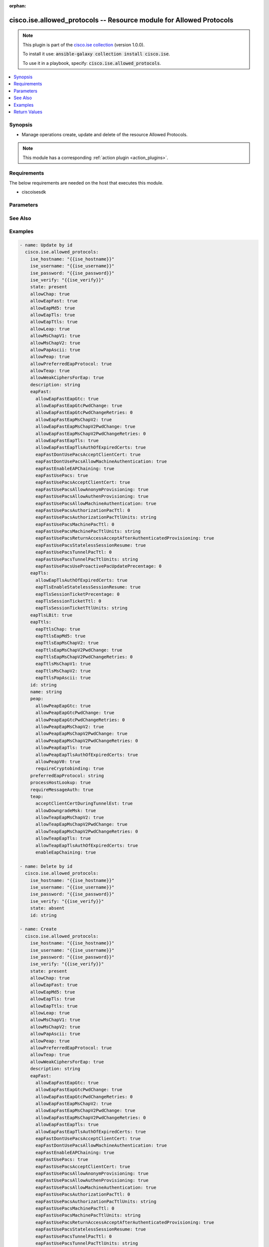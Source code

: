 .. Document meta

:orphan:

.. Anchors

.. _ansible_collections.cisco.ise.allowed_protocols_module:

.. Anchors: short name for ansible.builtin

.. Anchors: aliases



.. Title

cisco.ise.allowed_protocols -- Resource module for Allowed Protocols
++++++++++++++++++++++++++++++++++++++++++++++++++++++++++++++++++++

.. Collection note

.. note::
    This plugin is part of the `cisco.ise collection <https://galaxy.ansible.com/cisco/ise>`_ (version 1.0.0).

    To install it use: :code:`ansible-galaxy collection install cisco.ise`.

    To use it in a playbook, specify: :code:`cisco.ise.allowed_protocols`.

.. version_added

.. versionadded:: 1.0.0 of cisco.ise

.. contents::
   :local:
   :depth: 1

.. Deprecated


Synopsis
--------

.. Description

- Manage operations create, update and delete of the resource Allowed Protocols.

.. note::
    This module has a corresponding :ref:`action plugin <action_plugins>`.

.. Aliases


.. Requirements

Requirements
------------
The below requirements are needed on the host that executes this module.

- ciscoisesdk


.. Options

Parameters
----------

.. raw:: html

    <table  border=0 cellpadding=0 class="documentation-table">
        <tr>
            <th colspan="2">Parameter</th>
            <th>Choices/<font color="blue">Defaults</font></th>
                        <th width="100%">Comments</th>
        </tr>
                    <tr>
                                                                <td colspan="2">
                    <div class="ansibleOptionAnchor" id="parameter-allowChap"></div>
                    <b>allowChap</b>
                    <a class="ansibleOptionLink" href="#parameter-allowChap" title="Permalink to this option"></a>
                    <div style="font-size: small">
                        <span style="color: purple">boolean</span>
                                                                    </div>
                                                        </td>
                                <td>
                                                                                                                                                                        <ul style="margin: 0; padding: 0"><b>Choices:</b>
                                                                                                                                                                <li>no</li>
                                                                                                                                                                                                <li>yes</li>
                                                                                    </ul>
                                                                            </td>
                                                                <td>
                                            <div>AllowChap flag.</div>
                                                        </td>
            </tr>
                                <tr>
                                                                <td colspan="2">
                    <div class="ansibleOptionAnchor" id="parameter-allowEapFast"></div>
                    <b>allowEapFast</b>
                    <a class="ansibleOptionLink" href="#parameter-allowEapFast" title="Permalink to this option"></a>
                    <div style="font-size: small">
                        <span style="color: purple">boolean</span>
                                                                    </div>
                                                        </td>
                                <td>
                                                                                                                                                                        <ul style="margin: 0; padding: 0"><b>Choices:</b>
                                                                                                                                                                <li>no</li>
                                                                                                                                                                                                <li>yes</li>
                                                                                    </ul>
                                                                            </td>
                                                                <td>
                                            <div>AllowEapFast flag.</div>
                                                        </td>
            </tr>
                                <tr>
                                                                <td colspan="2">
                    <div class="ansibleOptionAnchor" id="parameter-allowEapMd5"></div>
                    <b>allowEapMd5</b>
                    <a class="ansibleOptionLink" href="#parameter-allowEapMd5" title="Permalink to this option"></a>
                    <div style="font-size: small">
                        <span style="color: purple">boolean</span>
                                                                    </div>
                                                        </td>
                                <td>
                                                                                                                                                                        <ul style="margin: 0; padding: 0"><b>Choices:</b>
                                                                                                                                                                <li>no</li>
                                                                                                                                                                                                <li>yes</li>
                                                                                    </ul>
                                                                            </td>
                                                                <td>
                                            <div>AllowEapMd5 flag.</div>
                                                        </td>
            </tr>
                                <tr>
                                                                <td colspan="2">
                    <div class="ansibleOptionAnchor" id="parameter-allowEapTls"></div>
                    <b>allowEapTls</b>
                    <a class="ansibleOptionLink" href="#parameter-allowEapTls" title="Permalink to this option"></a>
                    <div style="font-size: small">
                        <span style="color: purple">boolean</span>
                                                                    </div>
                                                        </td>
                                <td>
                                                                                                                                                                        <ul style="margin: 0; padding: 0"><b>Choices:</b>
                                                                                                                                                                <li>no</li>
                                                                                                                                                                                                <li>yes</li>
                                                                                    </ul>
                                                                            </td>
                                                                <td>
                                            <div>AllowEapTls flag.</div>
                                                        </td>
            </tr>
                                <tr>
                                                                <td colspan="2">
                    <div class="ansibleOptionAnchor" id="parameter-allowEapTtls"></div>
                    <b>allowEapTtls</b>
                    <a class="ansibleOptionLink" href="#parameter-allowEapTtls" title="Permalink to this option"></a>
                    <div style="font-size: small">
                        <span style="color: purple">boolean</span>
                                                                    </div>
                                                        </td>
                                <td>
                                                                                                                                                                        <ul style="margin: 0; padding: 0"><b>Choices:</b>
                                                                                                                                                                <li>no</li>
                                                                                                                                                                                                <li>yes</li>
                                                                                    </ul>
                                                                            </td>
                                                                <td>
                                            <div>AllowEapTtls flag.</div>
                                                        </td>
            </tr>
                                <tr>
                                                                <td colspan="2">
                    <div class="ansibleOptionAnchor" id="parameter-allowLeap"></div>
                    <b>allowLeap</b>
                    <a class="ansibleOptionLink" href="#parameter-allowLeap" title="Permalink to this option"></a>
                    <div style="font-size: small">
                        <span style="color: purple">boolean</span>
                                                                    </div>
                                                        </td>
                                <td>
                                                                                                                                                                        <ul style="margin: 0; padding: 0"><b>Choices:</b>
                                                                                                                                                                <li>no</li>
                                                                                                                                                                                                <li>yes</li>
                                                                                    </ul>
                                                                            </td>
                                                                <td>
                                            <div>AllowLeap flag.</div>
                                                        </td>
            </tr>
                                <tr>
                                                                <td colspan="2">
                    <div class="ansibleOptionAnchor" id="parameter-allowMsChapV1"></div>
                    <b>allowMsChapV1</b>
                    <a class="ansibleOptionLink" href="#parameter-allowMsChapV1" title="Permalink to this option"></a>
                    <div style="font-size: small">
                        <span style="color: purple">boolean</span>
                                                                    </div>
                                                        </td>
                                <td>
                                                                                                                                                                        <ul style="margin: 0; padding: 0"><b>Choices:</b>
                                                                                                                                                                <li>no</li>
                                                                                                                                                                                                <li>yes</li>
                                                                                    </ul>
                                                                            </td>
                                                                <td>
                                            <div>AllowMsChapV1 flag.</div>
                                                        </td>
            </tr>
                                <tr>
                                                                <td colspan="2">
                    <div class="ansibleOptionAnchor" id="parameter-allowMsChapV2"></div>
                    <b>allowMsChapV2</b>
                    <a class="ansibleOptionLink" href="#parameter-allowMsChapV2" title="Permalink to this option"></a>
                    <div style="font-size: small">
                        <span style="color: purple">boolean</span>
                                                                    </div>
                                                        </td>
                                <td>
                                                                                                                                                                        <ul style="margin: 0; padding: 0"><b>Choices:</b>
                                                                                                                                                                <li>no</li>
                                                                                                                                                                                                <li>yes</li>
                                                                                    </ul>
                                                                            </td>
                                                                <td>
                                            <div>AllowMsChapV2 flag.</div>
                                                        </td>
            </tr>
                                <tr>
                                                                <td colspan="2">
                    <div class="ansibleOptionAnchor" id="parameter-allowPapAscii"></div>
                    <b>allowPapAscii</b>
                    <a class="ansibleOptionLink" href="#parameter-allowPapAscii" title="Permalink to this option"></a>
                    <div style="font-size: small">
                        <span style="color: purple">boolean</span>
                                                                    </div>
                                                        </td>
                                <td>
                                                                                                                                                                        <ul style="margin: 0; padding: 0"><b>Choices:</b>
                                                                                                                                                                <li>no</li>
                                                                                                                                                                                                <li>yes</li>
                                                                                    </ul>
                                                                            </td>
                                                                <td>
                                            <div>AllowPapAscii flag.</div>
                                                        </td>
            </tr>
                                <tr>
                                                                <td colspan="2">
                    <div class="ansibleOptionAnchor" id="parameter-allowPeap"></div>
                    <b>allowPeap</b>
                    <a class="ansibleOptionLink" href="#parameter-allowPeap" title="Permalink to this option"></a>
                    <div style="font-size: small">
                        <span style="color: purple">boolean</span>
                                                                    </div>
                                                        </td>
                                <td>
                                                                                                                                                                        <ul style="margin: 0; padding: 0"><b>Choices:</b>
                                                                                                                                                                <li>no</li>
                                                                                                                                                                                                <li>yes</li>
                                                                                    </ul>
                                                                            </td>
                                                                <td>
                                            <div>AllowPeap flag.</div>
                                                        </td>
            </tr>
                                <tr>
                                                                <td colspan="2">
                    <div class="ansibleOptionAnchor" id="parameter-allowPreferredEapProtocol"></div>
                    <b>allowPreferredEapProtocol</b>
                    <a class="ansibleOptionLink" href="#parameter-allowPreferredEapProtocol" title="Permalink to this option"></a>
                    <div style="font-size: small">
                        <span style="color: purple">boolean</span>
                                                                    </div>
                                                        </td>
                                <td>
                                                                                                                                                                        <ul style="margin: 0; padding: 0"><b>Choices:</b>
                                                                                                                                                                <li>no</li>
                                                                                                                                                                                                <li>yes</li>
                                                                                    </ul>
                                                                            </td>
                                                                <td>
                                            <div>AllowPreferredEapProtocol flag.</div>
                                                        </td>
            </tr>
                                <tr>
                                                                <td colspan="2">
                    <div class="ansibleOptionAnchor" id="parameter-allowTeap"></div>
                    <b>allowTeap</b>
                    <a class="ansibleOptionLink" href="#parameter-allowTeap" title="Permalink to this option"></a>
                    <div style="font-size: small">
                        <span style="color: purple">boolean</span>
                                                                    </div>
                                                        </td>
                                <td>
                                                                                                                                                                        <ul style="margin: 0; padding: 0"><b>Choices:</b>
                                                                                                                                                                <li>no</li>
                                                                                                                                                                                                <li>yes</li>
                                                                                    </ul>
                                                                            </td>
                                                                <td>
                                            <div>AllowTeap flag.</div>
                                                        </td>
            </tr>
                                <tr>
                                                                <td colspan="2">
                    <div class="ansibleOptionAnchor" id="parameter-allowWeakCiphersForEap"></div>
                    <b>allowWeakCiphersForEap</b>
                    <a class="ansibleOptionLink" href="#parameter-allowWeakCiphersForEap" title="Permalink to this option"></a>
                    <div style="font-size: small">
                        <span style="color: purple">boolean</span>
                                                                    </div>
                                                        </td>
                                <td>
                                                                                                                                                                        <ul style="margin: 0; padding: 0"><b>Choices:</b>
                                                                                                                                                                <li>no</li>
                                                                                                                                                                                                <li>yes</li>
                                                                                    </ul>
                                                                            </td>
                                                                <td>
                                            <div>AllowWeakCiphersForEap flag.</div>
                                                        </td>
            </tr>
                                <tr>
                                                                <td colspan="2">
                    <div class="ansibleOptionAnchor" id="parameter-description"></div>
                    <b>description</b>
                    <a class="ansibleOptionLink" href="#parameter-description" title="Permalink to this option"></a>
                    <div style="font-size: small">
                        <span style="color: purple">string</span>
                                                                    </div>
                                                        </td>
                                <td>
                                                                                                                                                            </td>
                                                                <td>
                                            <div>Allowed Protocols&#x27;s description.</div>
                                                        </td>
            </tr>
                                <tr>
                                                                <td colspan="2">
                    <div class="ansibleOptionAnchor" id="parameter-eapFast"></div>
                    <b>eapFast</b>
                    <a class="ansibleOptionLink" href="#parameter-eapFast" title="Permalink to this option"></a>
                    <div style="font-size: small">
                        <span style="color: purple">dictionary</span>
                                                                    </div>
                                                        </td>
                                <td>
                                                                                                                                                            </td>
                                                                <td>
                                            <div>The eapFast is required only if allowEapFast is true, otherwise it must be ignored. The object eapFast contains the settings for EAP FAST protocol.</div>
                                                        </td>
            </tr>
                                        <tr>
                                                    <td class="elbow-placeholder"></td>
                                                <td colspan="1">
                    <div class="ansibleOptionAnchor" id="parameter-eapFast/allowEapFastEapGtc"></div>
                    <b>allowEapFastEapGtc</b>
                    <a class="ansibleOptionLink" href="#parameter-eapFast/allowEapFastEapGtc" title="Permalink to this option"></a>
                    <div style="font-size: small">
                        <span style="color: purple">boolean</span>
                                                                    </div>
                                                        </td>
                                <td>
                                                                                                                                                                        <ul style="margin: 0; padding: 0"><b>Choices:</b>
                                                                                                                                                                <li>no</li>
                                                                                                                                                                                                <li>yes</li>
                                                                                    </ul>
                                                                            </td>
                                                                <td>
                                            <div>AllowEapFastEapGtc flag.</div>
                                                        </td>
            </tr>
                                <tr>
                                                    <td class="elbow-placeholder"></td>
                                                <td colspan="1">
                    <div class="ansibleOptionAnchor" id="parameter-eapFast/allowEapFastEapGtcPwdChange"></div>
                    <b>allowEapFastEapGtcPwdChange</b>
                    <a class="ansibleOptionLink" href="#parameter-eapFast/allowEapFastEapGtcPwdChange" title="Permalink to this option"></a>
                    <div style="font-size: small">
                        <span style="color: purple">boolean</span>
                                                                    </div>
                                                        </td>
                                <td>
                                                                                                                                                                        <ul style="margin: 0; padding: 0"><b>Choices:</b>
                                                                                                                                                                <li>no</li>
                                                                                                                                                                                                <li>yes</li>
                                                                                    </ul>
                                                                            </td>
                                                                <td>
                                            <div>The allowEapFastEapGtcPwdChange is required only if allowEapFastEapGtc is true, otherwise it must be ignored.</div>
                                                        </td>
            </tr>
                                <tr>
                                                    <td class="elbow-placeholder"></td>
                                                <td colspan="1">
                    <div class="ansibleOptionAnchor" id="parameter-eapFast/allowEapFastEapGtcPwdChangeRetries"></div>
                    <b>allowEapFastEapGtcPwdChangeRetries</b>
                    <a class="ansibleOptionLink" href="#parameter-eapFast/allowEapFastEapGtcPwdChangeRetries" title="Permalink to this option"></a>
                    <div style="font-size: small">
                        <span style="color: purple">integer</span>
                                                                    </div>
                                                        </td>
                                <td>
                                                                                                                                                            </td>
                                                                <td>
                                            <div>The allowEapFastEapGtcPwdChangeRetries is required only if allowEapFastEapGtc is true, otherwise it must be ignored. Valid range is 0-3.</div>
                                                        </td>
            </tr>
                                <tr>
                                                    <td class="elbow-placeholder"></td>
                                                <td colspan="1">
                    <div class="ansibleOptionAnchor" id="parameter-eapFast/allowEapFastEapMsChapV2"></div>
                    <b>allowEapFastEapMsChapV2</b>
                    <a class="ansibleOptionLink" href="#parameter-eapFast/allowEapFastEapMsChapV2" title="Permalink to this option"></a>
                    <div style="font-size: small">
                        <span style="color: purple">boolean</span>
                                                                    </div>
                                                        </td>
                                <td>
                                                                                                                                                                        <ul style="margin: 0; padding: 0"><b>Choices:</b>
                                                                                                                                                                <li>no</li>
                                                                                                                                                                                                <li>yes</li>
                                                                                    </ul>
                                                                            </td>
                                                                <td>
                                            <div>AllowEapFastEapMsChapV2 flag.</div>
                                                        </td>
            </tr>
                                <tr>
                                                    <td class="elbow-placeholder"></td>
                                                <td colspan="1">
                    <div class="ansibleOptionAnchor" id="parameter-eapFast/allowEapFastEapMsChapV2PwdChange"></div>
                    <b>allowEapFastEapMsChapV2PwdChange</b>
                    <a class="ansibleOptionLink" href="#parameter-eapFast/allowEapFastEapMsChapV2PwdChange" title="Permalink to this option"></a>
                    <div style="font-size: small">
                        <span style="color: purple">boolean</span>
                                                                    </div>
                                                        </td>
                                <td>
                                                                                                                                                                        <ul style="margin: 0; padding: 0"><b>Choices:</b>
                                                                                                                                                                <li>no</li>
                                                                                                                                                                                                <li>yes</li>
                                                                                    </ul>
                                                                            </td>
                                                                <td>
                                            <div>The allowEapFastEapMsChapV2PwdChange is required only if allowEapFastEapMsChapV2 is true, otherwise it must be ignored.</div>
                                                        </td>
            </tr>
                                <tr>
                                                    <td class="elbow-placeholder"></td>
                                                <td colspan="1">
                    <div class="ansibleOptionAnchor" id="parameter-eapFast/allowEapFastEapMsChapV2PwdChangeRetries"></div>
                    <b>allowEapFastEapMsChapV2PwdChangeRetries</b>
                    <a class="ansibleOptionLink" href="#parameter-eapFast/allowEapFastEapMsChapV2PwdChangeRetries" title="Permalink to this option"></a>
                    <div style="font-size: small">
                        <span style="color: purple">integer</span>
                                                                    </div>
                                                        </td>
                                <td>
                                                                                                                                                            </td>
                                                                <td>
                                            <div>The allowEapFastEapMsChapV2PwdChangeRetries is required only if eapTtlsEapMsChapV2 is true, otherwise it must be ignored. Valid range is 0-3.</div>
                                                        </td>
            </tr>
                                <tr>
                                                    <td class="elbow-placeholder"></td>
                                                <td colspan="1">
                    <div class="ansibleOptionAnchor" id="parameter-eapFast/allowEapFastEapTls"></div>
                    <b>allowEapFastEapTls</b>
                    <a class="ansibleOptionLink" href="#parameter-eapFast/allowEapFastEapTls" title="Permalink to this option"></a>
                    <div style="font-size: small">
                        <span style="color: purple">boolean</span>
                                                                    </div>
                                                        </td>
                                <td>
                                                                                                                                                                        <ul style="margin: 0; padding: 0"><b>Choices:</b>
                                                                                                                                                                <li>no</li>
                                                                                                                                                                                                <li>yes</li>
                                                                                    </ul>
                                                                            </td>
                                                                <td>
                                            <div>AllowEapFastEapTls flag.</div>
                                                        </td>
            </tr>
                                <tr>
                                                    <td class="elbow-placeholder"></td>
                                                <td colspan="1">
                    <div class="ansibleOptionAnchor" id="parameter-eapFast/allowEapFastEapTlsAuthOfExpiredCerts"></div>
                    <b>allowEapFastEapTlsAuthOfExpiredCerts</b>
                    <a class="ansibleOptionLink" href="#parameter-eapFast/allowEapFastEapTlsAuthOfExpiredCerts" title="Permalink to this option"></a>
                    <div style="font-size: small">
                        <span style="color: purple">boolean</span>
                                                                    </div>
                                                        </td>
                                <td>
                                                                                                                                                                        <ul style="margin: 0; padding: 0"><b>Choices:</b>
                                                                                                                                                                <li>no</li>
                                                                                                                                                                                                <li>yes</li>
                                                                                    </ul>
                                                                            </td>
                                                                <td>
                                            <div>The allowEapFastEapTlsAuthOfExpiredCerts is required only if allowEapFastEapTls is true, otherwise it must be ignored.</div>
                                                        </td>
            </tr>
                                <tr>
                                                    <td class="elbow-placeholder"></td>
                                                <td colspan="1">
                    <div class="ansibleOptionAnchor" id="parameter-eapFast/eapFastDontUsePacsAcceptClientCert"></div>
                    <b>eapFastDontUsePacsAcceptClientCert</b>
                    <a class="ansibleOptionLink" href="#parameter-eapFast/eapFastDontUsePacsAcceptClientCert" title="Permalink to this option"></a>
                    <div style="font-size: small">
                        <span style="color: purple">boolean</span>
                                                                    </div>
                                                        </td>
                                <td>
                                                                                                                                                                        <ul style="margin: 0; padding: 0"><b>Choices:</b>
                                                                                                                                                                <li>no</li>
                                                                                                                                                                                                <li>yes</li>
                                                                                    </ul>
                                                                            </td>
                                                                <td>
                                            <div>The eapFastDontUsePacsAcceptClientCert is required only if eapFastUsePacs is FALSE, otherwise it must be ignored.</div>
                                                        </td>
            </tr>
                                <tr>
                                                    <td class="elbow-placeholder"></td>
                                                <td colspan="1">
                    <div class="ansibleOptionAnchor" id="parameter-eapFast/eapFastDontUsePacsAllowMachineAuthentication"></div>
                    <b>eapFastDontUsePacsAllowMachineAuthentication</b>
                    <a class="ansibleOptionLink" href="#parameter-eapFast/eapFastDontUsePacsAllowMachineAuthentication" title="Permalink to this option"></a>
                    <div style="font-size: small">
                        <span style="color: purple">boolean</span>
                                                                    </div>
                                                        </td>
                                <td>
                                                                                                                                                                        <ul style="margin: 0; padding: 0"><b>Choices:</b>
                                                                                                                                                                <li>no</li>
                                                                                                                                                                                                <li>yes</li>
                                                                                    </ul>
                                                                            </td>
                                                                <td>
                                            <div>The eapFastDontUsePacsAllowMachineAuthentication is required only if eapFastUsePacs is FALSE, otherwise it must be ignored.</div>
                                                        </td>
            </tr>
                                <tr>
                                                    <td class="elbow-placeholder"></td>
                                                <td colspan="1">
                    <div class="ansibleOptionAnchor" id="parameter-eapFast/eapFastEnableEAPChaining"></div>
                    <b>eapFastEnableEAPChaining</b>
                    <a class="ansibleOptionLink" href="#parameter-eapFast/eapFastEnableEAPChaining" title="Permalink to this option"></a>
                    <div style="font-size: small">
                        <span style="color: purple">boolean</span>
                                                                    </div>
                                                        </td>
                                <td>
                                                                                                                                                                        <ul style="margin: 0; padding: 0"><b>Choices:</b>
                                                                                                                                                                <li>no</li>
                                                                                                                                                                                                <li>yes</li>
                                                                                    </ul>
                                                                            </td>
                                                                <td>
                                            <div>EapFastEnableEAPChaining flag.</div>
                                                        </td>
            </tr>
                                <tr>
                                                    <td class="elbow-placeholder"></td>
                                                <td colspan="1">
                    <div class="ansibleOptionAnchor" id="parameter-eapFast/eapFastUsePacs"></div>
                    <b>eapFastUsePacs</b>
                    <a class="ansibleOptionLink" href="#parameter-eapFast/eapFastUsePacs" title="Permalink to this option"></a>
                    <div style="font-size: small">
                        <span style="color: purple">boolean</span>
                                                                    </div>
                                                        </td>
                                <td>
                                                                                                                                                                        <ul style="margin: 0; padding: 0"><b>Choices:</b>
                                                                                                                                                                <li>no</li>
                                                                                                                                                                                                <li>yes</li>
                                                                                    </ul>
                                                                            </td>
                                                                <td>
                                            <div>EapFastUsePacs flag.</div>
                                                        </td>
            </tr>
                                <tr>
                                                    <td class="elbow-placeholder"></td>
                                                <td colspan="1">
                    <div class="ansibleOptionAnchor" id="parameter-eapFast/eapFastUsePacsAcceptClientCert"></div>
                    <b>eapFastUsePacsAcceptClientCert</b>
                    <a class="ansibleOptionLink" href="#parameter-eapFast/eapFastUsePacsAcceptClientCert" title="Permalink to this option"></a>
                    <div style="font-size: small">
                        <span style="color: purple">boolean</span>
                                                                    </div>
                                                        </td>
                                <td>
                                                                                                                                                                        <ul style="margin: 0; padding: 0"><b>Choices:</b>
                                                                                                                                                                <li>no</li>
                                                                                                                                                                                                <li>yes</li>
                                                                                    </ul>
                                                                            </td>
                                                                <td>
                                            <div>The eapFastUsePacsAcceptClientCert is required only if eapFastUsePacsAllowAuthenProvisioning is true, otherwise it must be ignored.</div>
                                                        </td>
            </tr>
                                <tr>
                                                    <td class="elbow-placeholder"></td>
                                                <td colspan="1">
                    <div class="ansibleOptionAnchor" id="parameter-eapFast/eapFastUsePacsAllowAnonymProvisioning"></div>
                    <b>eapFastUsePacsAllowAnonymProvisioning</b>
                    <a class="ansibleOptionLink" href="#parameter-eapFast/eapFastUsePacsAllowAnonymProvisioning" title="Permalink to this option"></a>
                    <div style="font-size: small">
                        <span style="color: purple">boolean</span>
                                                                    </div>
                                                        </td>
                                <td>
                                                                                                                                                                        <ul style="margin: 0; padding: 0"><b>Choices:</b>
                                                                                                                                                                <li>no</li>
                                                                                                                                                                                                <li>yes</li>
                                                                                    </ul>
                                                                            </td>
                                                                <td>
                                            <div>The eapFastUsePacsAllowAnonymProvisioning is required only if eapFastUsePacs is true, otherwise it must be ignored.</div>
                                                        </td>
            </tr>
                                <tr>
                                                    <td class="elbow-placeholder"></td>
                                                <td colspan="1">
                    <div class="ansibleOptionAnchor" id="parameter-eapFast/eapFastUsePacsAllowAuthenProvisioning"></div>
                    <b>eapFastUsePacsAllowAuthenProvisioning</b>
                    <a class="ansibleOptionLink" href="#parameter-eapFast/eapFastUsePacsAllowAuthenProvisioning" title="Permalink to this option"></a>
                    <div style="font-size: small">
                        <span style="color: purple">boolean</span>
                                                                    </div>
                                                        </td>
                                <td>
                                                                                                                                                                        <ul style="margin: 0; padding: 0"><b>Choices:</b>
                                                                                                                                                                <li>no</li>
                                                                                                                                                                                                <li>yes</li>
                                                                                    </ul>
                                                                            </td>
                                                                <td>
                                            <div>The eapFastUsePacsAllowAuthenProvisioning is required only if eapFastUsePacs is true, otherwise it must be ignored.</div>
                                                        </td>
            </tr>
                                <tr>
                                                    <td class="elbow-placeholder"></td>
                                                <td colspan="1">
                    <div class="ansibleOptionAnchor" id="parameter-eapFast/eapFastUsePacsAllowMachineAuthentication"></div>
                    <b>eapFastUsePacsAllowMachineAuthentication</b>
                    <a class="ansibleOptionLink" href="#parameter-eapFast/eapFastUsePacsAllowMachineAuthentication" title="Permalink to this option"></a>
                    <div style="font-size: small">
                        <span style="color: purple">boolean</span>
                                                                    </div>
                                                        </td>
                                <td>
                                                                                                                                                                        <ul style="margin: 0; padding: 0"><b>Choices:</b>
                                                                                                                                                                <li>no</li>
                                                                                                                                                                                                <li>yes</li>
                                                                                    </ul>
                                                                            </td>
                                                                <td>
                                            <div>EapFastUsePacsAllowMachineAuthentication flag.</div>
                                                        </td>
            </tr>
                                <tr>
                                                    <td class="elbow-placeholder"></td>
                                                <td colspan="1">
                    <div class="ansibleOptionAnchor" id="parameter-eapFast/eapFastUsePacsAuthorizationPacTtl"></div>
                    <b>eapFastUsePacsAuthorizationPacTtl</b>
                    <a class="ansibleOptionLink" href="#parameter-eapFast/eapFastUsePacsAuthorizationPacTtl" title="Permalink to this option"></a>
                    <div style="font-size: small">
                        <span style="color: purple">integer</span>
                                                                    </div>
                                                        </td>
                                <td>
                                                                                                                                                            </td>
                                                                <td>
                                            <div>The eapFastUsePacsAuthorizationPacTtl is required only if eapFastUsePacsStatelessSessionResume is true, otherwise it must be ignored.</div>
                                                        </td>
            </tr>
                                <tr>
                                                    <td class="elbow-placeholder"></td>
                                                <td colspan="1">
                    <div class="ansibleOptionAnchor" id="parameter-eapFast/eapFastUsePacsAuthorizationPacTtlUnits"></div>
                    <b>eapFastUsePacsAuthorizationPacTtlUnits</b>
                    <a class="ansibleOptionLink" href="#parameter-eapFast/eapFastUsePacsAuthorizationPacTtlUnits" title="Permalink to this option"></a>
                    <div style="font-size: small">
                        <span style="color: purple">string</span>
                                                                    </div>
                                                        </td>
                                <td>
                                                                                                                                                            </td>
                                                                <td>
                                            <div>The eapFastUsePacsAuthorizationPacTtlUnits is required only if eapFastUsePacsStatelessSessionResume is true, otherwise it must be ignored. Allowed Values - SECONDS, - MINUTES, - HOURS, - DAYS, - WEEKS.</div>
                                                        </td>
            </tr>
                                <tr>
                                                    <td class="elbow-placeholder"></td>
                                                <td colspan="1">
                    <div class="ansibleOptionAnchor" id="parameter-eapFast/eapFastUsePacsMachinePacTtl"></div>
                    <b>eapFastUsePacsMachinePacTtl</b>
                    <a class="ansibleOptionLink" href="#parameter-eapFast/eapFastUsePacsMachinePacTtl" title="Permalink to this option"></a>
                    <div style="font-size: small">
                        <span style="color: purple">integer</span>
                                                                    </div>
                                                        </td>
                                <td>
                                                                                                                                                            </td>
                                                                <td>
                                            <div>The eapFastUsePacsMachinePacTtl is required only if eapFastUsePacsAllowMachineAuthentication is true, otherwise it must be ignored.</div>
                                                        </td>
            </tr>
                                <tr>
                                                    <td class="elbow-placeholder"></td>
                                                <td colspan="1">
                    <div class="ansibleOptionAnchor" id="parameter-eapFast/eapFastUsePacsMachinePacTtlUnits"></div>
                    <b>eapFastUsePacsMachinePacTtlUnits</b>
                    <a class="ansibleOptionLink" href="#parameter-eapFast/eapFastUsePacsMachinePacTtlUnits" title="Permalink to this option"></a>
                    <div style="font-size: small">
                        <span style="color: purple">string</span>
                                                                    </div>
                                                        </td>
                                <td>
                                                                                                                                                            </td>
                                                                <td>
                                            <div>The eapFastUsePacsMachinePacTtlUnits is required only if eapFastUsePacsAllowMachineAuthentication is true, otherwise it must be ignored. Allowed Values - SECONDS, - MINUTES, - HOURS, - DAYS, - WEEKS.</div>
                                                        </td>
            </tr>
                                <tr>
                                                    <td class="elbow-placeholder"></td>
                                                <td colspan="1">
                    <div class="ansibleOptionAnchor" id="parameter-eapFast/eapFastUsePacsReturnAccessAcceptAfterAuthenticatedProvisioning"></div>
                    <b>eapFastUsePacsReturnAccessAcceptAfterAuthenticatedProvisioning</b>
                    <a class="ansibleOptionLink" href="#parameter-eapFast/eapFastUsePacsReturnAccessAcceptAfterAuthenticatedProvisioning" title="Permalink to this option"></a>
                    <div style="font-size: small">
                        <span style="color: purple">boolean</span>
                                                                    </div>
                                                        </td>
                                <td>
                                                                                                                                                                        <ul style="margin: 0; padding: 0"><b>Choices:</b>
                                                                                                                                                                <li>no</li>
                                                                                                                                                                                                <li>yes</li>
                                                                                    </ul>
                                                                            </td>
                                                                <td>
                                            <div>The eapFastUsePacsReturnAccessAcceptAfterAuthenticatedProvisioning is required only if eapFastUsePacsAllowAuthenProvisioning is true, otherwise it must be ignored.</div>
                                                        </td>
            </tr>
                                <tr>
                                                    <td class="elbow-placeholder"></td>
                                                <td colspan="1">
                    <div class="ansibleOptionAnchor" id="parameter-eapFast/eapFastUsePacsStatelessSessionResume"></div>
                    <b>eapFastUsePacsStatelessSessionResume</b>
                    <a class="ansibleOptionLink" href="#parameter-eapFast/eapFastUsePacsStatelessSessionResume" title="Permalink to this option"></a>
                    <div style="font-size: small">
                        <span style="color: purple">boolean</span>
                                                                    </div>
                                                        </td>
                                <td>
                                                                                                                                                                        <ul style="margin: 0; padding: 0"><b>Choices:</b>
                                                                                                                                                                <li>no</li>
                                                                                                                                                                                                <li>yes</li>
                                                                                    </ul>
                                                                            </td>
                                                                <td>
                                            <div>The eapFastUsePacsStatelessSessionResume is required only if eapFastUsePacs is true, otherwise it must be ignored.</div>
                                                        </td>
            </tr>
                                <tr>
                                                    <td class="elbow-placeholder"></td>
                                                <td colspan="1">
                    <div class="ansibleOptionAnchor" id="parameter-eapFast/eapFastUsePacsTunnelPacTtl"></div>
                    <b>eapFastUsePacsTunnelPacTtl</b>
                    <a class="ansibleOptionLink" href="#parameter-eapFast/eapFastUsePacsTunnelPacTtl" title="Permalink to this option"></a>
                    <div style="font-size: small">
                        <span style="color: purple">integer</span>
                                                                    </div>
                                                        </td>
                                <td>
                                                                                                                                                            </td>
                                                                <td>
                                            <div>The eapFastUsePacsTunnelPacTtl is required only if eapFastUsePacs is true, otherwise it must be ignored.</div>
                                                        </td>
            </tr>
                                <tr>
                                                    <td class="elbow-placeholder"></td>
                                                <td colspan="1">
                    <div class="ansibleOptionAnchor" id="parameter-eapFast/eapFastUsePacsTunnelPacTtlUnits"></div>
                    <b>eapFastUsePacsTunnelPacTtlUnits</b>
                    <a class="ansibleOptionLink" href="#parameter-eapFast/eapFastUsePacsTunnelPacTtlUnits" title="Permalink to this option"></a>
                    <div style="font-size: small">
                        <span style="color: purple">string</span>
                                                                    </div>
                                                        </td>
                                <td>
                                                                                                                                                            </td>
                                                                <td>
                                            <div>The eapFastUsePacsTunnelPacTtlUnits is required only if eapFastUsePacs is true, otherwise it must be ignored. Allowed Values - SECONDS, - MINUTES, - HOURS, - DAYS, - WEEKS.</div>
                                                        </td>
            </tr>
                                <tr>
                                                    <td class="elbow-placeholder"></td>
                                                <td colspan="1">
                    <div class="ansibleOptionAnchor" id="parameter-eapFast/eapFastUsePacsUseProactivePacUpdatePrecentage"></div>
                    <b>eapFastUsePacsUseProactivePacUpdatePrecentage</b>
                    <a class="ansibleOptionLink" href="#parameter-eapFast/eapFastUsePacsUseProactivePacUpdatePrecentage" title="Permalink to this option"></a>
                    <div style="font-size: small">
                        <span style="color: purple">integer</span>
                                                                    </div>
                                                        </td>
                                <td>
                                                                                                                                                            </td>
                                                                <td>
                                            <div>The eapFastUsePacsUseProactivePacUpdatePrecentage is required only if eapFastUsePacs is true, otherwise it must be ignored.</div>
                                                        </td>
            </tr>
                    
                                <tr>
                                                                <td colspan="2">
                    <div class="ansibleOptionAnchor" id="parameter-eapTls"></div>
                    <b>eapTls</b>
                    <a class="ansibleOptionLink" href="#parameter-eapTls" title="Permalink to this option"></a>
                    <div style="font-size: small">
                        <span style="color: purple">dictionary</span>
                                                                    </div>
                                                        </td>
                                <td>
                                                                                                                                                            </td>
                                                                <td>
                                            <div>The eapTls is required only if allowEapTls is true, otherwise it must be ignored. The object eapTls contains the settings for EAP TLS protocol.</div>
                                                        </td>
            </tr>
                                        <tr>
                                                    <td class="elbow-placeholder"></td>
                                                <td colspan="1">
                    <div class="ansibleOptionAnchor" id="parameter-eapTls/allowEapTlsAuthOfExpiredCerts"></div>
                    <b>allowEapTlsAuthOfExpiredCerts</b>
                    <a class="ansibleOptionLink" href="#parameter-eapTls/allowEapTlsAuthOfExpiredCerts" title="Permalink to this option"></a>
                    <div style="font-size: small">
                        <span style="color: purple">boolean</span>
                                                                    </div>
                                                        </td>
                                <td>
                                                                                                                                                                        <ul style="margin: 0; padding: 0"><b>Choices:</b>
                                                                                                                                                                <li>no</li>
                                                                                                                                                                                                <li>yes</li>
                                                                                    </ul>
                                                                            </td>
                                                                <td>
                                            <div>AllowEapTlsAuthOfExpiredCerts flag.</div>
                                                        </td>
            </tr>
                                <tr>
                                                    <td class="elbow-placeholder"></td>
                                                <td colspan="1">
                    <div class="ansibleOptionAnchor" id="parameter-eapTls/eapTlsEnableStatelessSessionResume"></div>
                    <b>eapTlsEnableStatelessSessionResume</b>
                    <a class="ansibleOptionLink" href="#parameter-eapTls/eapTlsEnableStatelessSessionResume" title="Permalink to this option"></a>
                    <div style="font-size: small">
                        <span style="color: purple">boolean</span>
                                                                    </div>
                                                        </td>
                                <td>
                                                                                                                                                                        <ul style="margin: 0; padding: 0"><b>Choices:</b>
                                                                                                                                                                <li>no</li>
                                                                                                                                                                                                <li>yes</li>
                                                                                    </ul>
                                                                            </td>
                                                                <td>
                                            <div>EapTlsEnableStatelessSessionResume flag.</div>
                                                        </td>
            </tr>
                                <tr>
                                                    <td class="elbow-placeholder"></td>
                                                <td colspan="1">
                    <div class="ansibleOptionAnchor" id="parameter-eapTls/eapTlsSessionTicketPrecentage"></div>
                    <b>eapTlsSessionTicketPrecentage</b>
                    <a class="ansibleOptionLink" href="#parameter-eapTls/eapTlsSessionTicketPrecentage" title="Permalink to this option"></a>
                    <div style="font-size: small">
                        <span style="color: purple">integer</span>
                                                                    </div>
                                                        </td>
                                <td>
                                                                                                                                                            </td>
                                                                <td>
                                            <div>The eapTlsSessionTicketPrecentage is required only if eapTlsEnableStatelessSessionResume is true, otherwise it must be ignored.</div>
                                                        </td>
            </tr>
                                <tr>
                                                    <td class="elbow-placeholder"></td>
                                                <td colspan="1">
                    <div class="ansibleOptionAnchor" id="parameter-eapTls/eapTlsSessionTicketTtl"></div>
                    <b>eapTlsSessionTicketTtl</b>
                    <a class="ansibleOptionLink" href="#parameter-eapTls/eapTlsSessionTicketTtl" title="Permalink to this option"></a>
                    <div style="font-size: small">
                        <span style="color: purple">integer</span>
                                                                    </div>
                                                        </td>
                                <td>
                                                                                                                                                            </td>
                                                                <td>
                                            <div>Time to live. The eapTlsSessionTicketTtl is required only if eapTlsEnableStatelessSessionResume is true, otherwise it must be ignored.</div>
                                                        </td>
            </tr>
                                <tr>
                                                    <td class="elbow-placeholder"></td>
                                                <td colspan="1">
                    <div class="ansibleOptionAnchor" id="parameter-eapTls/eapTlsSessionTicketTtlUnits"></div>
                    <b>eapTlsSessionTicketTtlUnits</b>
                    <a class="ansibleOptionLink" href="#parameter-eapTls/eapTlsSessionTicketTtlUnits" title="Permalink to this option"></a>
                    <div style="font-size: small">
                        <span style="color: purple">string</span>
                                                                    </div>
                                                        </td>
                                <td>
                                                                                                                                                            </td>
                                                                <td>
                                            <div>Time to live time units. The eapTlsSessionTicketTtlUnits is required only if eapTlsEnableStatelessSessionResume is true, otherwise it must be ignored. Allowed Values - SECONDS, - MINUTES, - HOURS, - DAYS, - WEEKS.</div>
                                                        </td>
            </tr>
                    
                                <tr>
                                                                <td colspan="2">
                    <div class="ansibleOptionAnchor" id="parameter-eapTlsLBit"></div>
                    <b>eapTlsLBit</b>
                    <a class="ansibleOptionLink" href="#parameter-eapTlsLBit" title="Permalink to this option"></a>
                    <div style="font-size: small">
                        <span style="color: purple">boolean</span>
                                                                    </div>
                                                        </td>
                                <td>
                                                                                                                                                                        <ul style="margin: 0; padding: 0"><b>Choices:</b>
                                                                                                                                                                <li>no</li>
                                                                                                                                                                                                <li>yes</li>
                                                                                    </ul>
                                                                            </td>
                                                                <td>
                                            <div>EapTlsLBit flag.</div>
                                                        </td>
            </tr>
                                <tr>
                                                                <td colspan="2">
                    <div class="ansibleOptionAnchor" id="parameter-eapTtls"></div>
                    <b>eapTtls</b>
                    <a class="ansibleOptionLink" href="#parameter-eapTtls" title="Permalink to this option"></a>
                    <div style="font-size: small">
                        <span style="color: purple">dictionary</span>
                                                                    </div>
                                                        </td>
                                <td>
                                                                                                                                                            </td>
                                                                <td>
                                            <div>The eapTtls is required only if allowEapTtls is true, otherwise it must be ignored. The object eapTtls contains the settings for EAP TTLS protocol.</div>
                                                        </td>
            </tr>
                                        <tr>
                                                    <td class="elbow-placeholder"></td>
                                                <td colspan="1">
                    <div class="ansibleOptionAnchor" id="parameter-eapTtls/eapTtlsChap"></div>
                    <b>eapTtlsChap</b>
                    <a class="ansibleOptionLink" href="#parameter-eapTtls/eapTtlsChap" title="Permalink to this option"></a>
                    <div style="font-size: small">
                        <span style="color: purple">boolean</span>
                                                                    </div>
                                                        </td>
                                <td>
                                                                                                                                                                        <ul style="margin: 0; padding: 0"><b>Choices:</b>
                                                                                                                                                                <li>no</li>
                                                                                                                                                                                                <li>yes</li>
                                                                                    </ul>
                                                                            </td>
                                                                <td>
                                            <div>EapTtlsChap flag.</div>
                                                        </td>
            </tr>
                                <tr>
                                                    <td class="elbow-placeholder"></td>
                                                <td colspan="1">
                    <div class="ansibleOptionAnchor" id="parameter-eapTtls/eapTtlsEapMd5"></div>
                    <b>eapTtlsEapMd5</b>
                    <a class="ansibleOptionLink" href="#parameter-eapTtls/eapTtlsEapMd5" title="Permalink to this option"></a>
                    <div style="font-size: small">
                        <span style="color: purple">boolean</span>
                                                                    </div>
                                                        </td>
                                <td>
                                                                                                                                                                        <ul style="margin: 0; padding: 0"><b>Choices:</b>
                                                                                                                                                                <li>no</li>
                                                                                                                                                                                                <li>yes</li>
                                                                                    </ul>
                                                                            </td>
                                                                <td>
                                            <div>EapTtlsEapMd5 flag.</div>
                                                        </td>
            </tr>
                                <tr>
                                                    <td class="elbow-placeholder"></td>
                                                <td colspan="1">
                    <div class="ansibleOptionAnchor" id="parameter-eapTtls/eapTtlsEapMsChapV2"></div>
                    <b>eapTtlsEapMsChapV2</b>
                    <a class="ansibleOptionLink" href="#parameter-eapTtls/eapTtlsEapMsChapV2" title="Permalink to this option"></a>
                    <div style="font-size: small">
                        <span style="color: purple">boolean</span>
                                                                    </div>
                                                        </td>
                                <td>
                                                                                                                                                                        <ul style="margin: 0; padding: 0"><b>Choices:</b>
                                                                                                                                                                <li>no</li>
                                                                                                                                                                                                <li>yes</li>
                                                                                    </ul>
                                                                            </td>
                                                                <td>
                                            <div>EapTtlsEapMsChapV2 flag.</div>
                                                        </td>
            </tr>
                                <tr>
                                                    <td class="elbow-placeholder"></td>
                                                <td colspan="1">
                    <div class="ansibleOptionAnchor" id="parameter-eapTtls/eapTtlsEapMsChapV2PwdChange"></div>
                    <b>eapTtlsEapMsChapV2PwdChange</b>
                    <a class="ansibleOptionLink" href="#parameter-eapTtls/eapTtlsEapMsChapV2PwdChange" title="Permalink to this option"></a>
                    <div style="font-size: small">
                        <span style="color: purple">boolean</span>
                                                                    </div>
                                                        </td>
                                <td>
                                                                                                                                                                        <ul style="margin: 0; padding: 0"><b>Choices:</b>
                                                                                                                                                                <li>no</li>
                                                                                                                                                                                                <li>yes</li>
                                                                                    </ul>
                                                                            </td>
                                                                <td>
                                            <div>The eapTtlsEapMsChapV2PwdChange is required only if eapTtlsEapMsChapV2 is true, otherwise it must be ignored.</div>
                                                        </td>
            </tr>
                                <tr>
                                                    <td class="elbow-placeholder"></td>
                                                <td colspan="1">
                    <div class="ansibleOptionAnchor" id="parameter-eapTtls/eapTtlsEapMsChapV2PwdChangeRetries"></div>
                    <b>eapTtlsEapMsChapV2PwdChangeRetries</b>
                    <a class="ansibleOptionLink" href="#parameter-eapTtls/eapTtlsEapMsChapV2PwdChangeRetries" title="Permalink to this option"></a>
                    <div style="font-size: small">
                        <span style="color: purple">integer</span>
                                                                    </div>
                                                        </td>
                                <td>
                                                                                                                                                            </td>
                                                                <td>
                                            <div>The eapTtlsEapMsChapV2PwdChangeRetries is required only if eapTtlsEapMsChapV2 is true, otherwise it must be ignored. Valid range is 0-3.</div>
                                                        </td>
            </tr>
                                <tr>
                                                    <td class="elbow-placeholder"></td>
                                                <td colspan="1">
                    <div class="ansibleOptionAnchor" id="parameter-eapTtls/eapTtlsMsChapV1"></div>
                    <b>eapTtlsMsChapV1</b>
                    <a class="ansibleOptionLink" href="#parameter-eapTtls/eapTtlsMsChapV1" title="Permalink to this option"></a>
                    <div style="font-size: small">
                        <span style="color: purple">boolean</span>
                                                                    </div>
                                                        </td>
                                <td>
                                                                                                                                                                        <ul style="margin: 0; padding: 0"><b>Choices:</b>
                                                                                                                                                                <li>no</li>
                                                                                                                                                                                                <li>yes</li>
                                                                                    </ul>
                                                                            </td>
                                                                <td>
                                            <div>EapTtlsMsChapV1 flag.</div>
                                                        </td>
            </tr>
                                <tr>
                                                    <td class="elbow-placeholder"></td>
                                                <td colspan="1">
                    <div class="ansibleOptionAnchor" id="parameter-eapTtls/eapTtlsMsChapV2"></div>
                    <b>eapTtlsMsChapV2</b>
                    <a class="ansibleOptionLink" href="#parameter-eapTtls/eapTtlsMsChapV2" title="Permalink to this option"></a>
                    <div style="font-size: small">
                        <span style="color: purple">boolean</span>
                                                                    </div>
                                                        </td>
                                <td>
                                                                                                                                                                        <ul style="margin: 0; padding: 0"><b>Choices:</b>
                                                                                                                                                                <li>no</li>
                                                                                                                                                                                                <li>yes</li>
                                                                                    </ul>
                                                                            </td>
                                                                <td>
                                            <div>EapTtlsMsChapV2 flag.</div>
                                                        </td>
            </tr>
                                <tr>
                                                    <td class="elbow-placeholder"></td>
                                                <td colspan="1">
                    <div class="ansibleOptionAnchor" id="parameter-eapTtls/eapTtlsPapAscii"></div>
                    <b>eapTtlsPapAscii</b>
                    <a class="ansibleOptionLink" href="#parameter-eapTtls/eapTtlsPapAscii" title="Permalink to this option"></a>
                    <div style="font-size: small">
                        <span style="color: purple">boolean</span>
                                                                    </div>
                                                        </td>
                                <td>
                                                                                                                                                                        <ul style="margin: 0; padding: 0"><b>Choices:</b>
                                                                                                                                                                <li>no</li>
                                                                                                                                                                                                <li>yes</li>
                                                                                    </ul>
                                                                            </td>
                                                                <td>
                                            <div>EapTtlsPapAscii flag.</div>
                                                        </td>
            </tr>
                    
                                <tr>
                                                                <td colspan="2">
                    <div class="ansibleOptionAnchor" id="parameter-id"></div>
                    <b>id</b>
                    <a class="ansibleOptionLink" href="#parameter-id" title="Permalink to this option"></a>
                    <div style="font-size: small">
                        <span style="color: purple">string</span>
                                                                    </div>
                                                        </td>
                                <td>
                                                                                                                                                            </td>
                                                                <td>
                                            <div>Resource UUID, Mandatory for update.</div>
                                                        </td>
            </tr>
                                <tr>
                                                                <td colspan="2">
                    <div class="ansibleOptionAnchor" id="parameter-name"></div>
                    <b>name</b>
                    <a class="ansibleOptionLink" href="#parameter-name" title="Permalink to this option"></a>
                    <div style="font-size: small">
                        <span style="color: purple">string</span>
                                                                    </div>
                                                        </td>
                                <td>
                                                                                                                                                            </td>
                                                                <td>
                                            <div>Resource Name.</div>
                                                        </td>
            </tr>
                                <tr>
                                                                <td colspan="2">
                    <div class="ansibleOptionAnchor" id="parameter-peap"></div>
                    <b>peap</b>
                    <a class="ansibleOptionLink" href="#parameter-peap" title="Permalink to this option"></a>
                    <div style="font-size: small">
                        <span style="color: purple">dictionary</span>
                                                                    </div>
                                                        </td>
                                <td>
                                                                                                                                                            </td>
                                                                <td>
                                            <div>Allowed Protocols&#x27;s peap.</div>
                                                        </td>
            </tr>
                                        <tr>
                                                    <td class="elbow-placeholder"></td>
                                                <td colspan="1">
                    <div class="ansibleOptionAnchor" id="parameter-peap/allowPeapEapGtc"></div>
                    <b>allowPeapEapGtc</b>
                    <a class="ansibleOptionLink" href="#parameter-peap/allowPeapEapGtc" title="Permalink to this option"></a>
                    <div style="font-size: small">
                        <span style="color: purple">boolean</span>
                                                                    </div>
                                                        </td>
                                <td>
                                                                                                                                                                        <ul style="margin: 0; padding: 0"><b>Choices:</b>
                                                                                                                                                                <li>no</li>
                                                                                                                                                                                                <li>yes</li>
                                                                                    </ul>
                                                                            </td>
                                                                <td>
                                            <div>AllowPeapEapGtc flag.</div>
                                                        </td>
            </tr>
                                <tr>
                                                    <td class="elbow-placeholder"></td>
                                                <td colspan="1">
                    <div class="ansibleOptionAnchor" id="parameter-peap/allowPeapEapGtcPwdChange"></div>
                    <b>allowPeapEapGtcPwdChange</b>
                    <a class="ansibleOptionLink" href="#parameter-peap/allowPeapEapGtcPwdChange" title="Permalink to this option"></a>
                    <div style="font-size: small">
                        <span style="color: purple">boolean</span>
                                                                    </div>
                                                        </td>
                                <td>
                                                                                                                                                                        <ul style="margin: 0; padding: 0"><b>Choices:</b>
                                                                                                                                                                <li>no</li>
                                                                                                                                                                                                <li>yes</li>
                                                                                    </ul>
                                                                            </td>
                                                                <td>
                                            <div>The allowPeapEapGtcPwdChange is required only if allowPeapEapGtc is true, otherwise it must be ignored.</div>
                                                        </td>
            </tr>
                                <tr>
                                                    <td class="elbow-placeholder"></td>
                                                <td colspan="1">
                    <div class="ansibleOptionAnchor" id="parameter-peap/allowPeapEapGtcPwdChangeRetries"></div>
                    <b>allowPeapEapGtcPwdChangeRetries</b>
                    <a class="ansibleOptionLink" href="#parameter-peap/allowPeapEapGtcPwdChangeRetries" title="Permalink to this option"></a>
                    <div style="font-size: small">
                        <span style="color: purple">integer</span>
                                                                    </div>
                                                        </td>
                                <td>
                                                                                                                                                            </td>
                                                                <td>
                                            <div>The allowPeapEapGtcPwdChangeRetries is required only if allowPeapEapGtc is true, otherwise it must be ignored. Valid range is 0-3.</div>
                                                        </td>
            </tr>
                                <tr>
                                                    <td class="elbow-placeholder"></td>
                                                <td colspan="1">
                    <div class="ansibleOptionAnchor" id="parameter-peap/allowPeapEapMsChapV2"></div>
                    <b>allowPeapEapMsChapV2</b>
                    <a class="ansibleOptionLink" href="#parameter-peap/allowPeapEapMsChapV2" title="Permalink to this option"></a>
                    <div style="font-size: small">
                        <span style="color: purple">boolean</span>
                                                                    </div>
                                                        </td>
                                <td>
                                                                                                                                                                        <ul style="margin: 0; padding: 0"><b>Choices:</b>
                                                                                                                                                                <li>no</li>
                                                                                                                                                                                                <li>yes</li>
                                                                                    </ul>
                                                                            </td>
                                                                <td>
                                            <div>AllowPeapEapMsChapV2 flag.</div>
                                                        </td>
            </tr>
                                <tr>
                                                    <td class="elbow-placeholder"></td>
                                                <td colspan="1">
                    <div class="ansibleOptionAnchor" id="parameter-peap/allowPeapEapMsChapV2PwdChange"></div>
                    <b>allowPeapEapMsChapV2PwdChange</b>
                    <a class="ansibleOptionLink" href="#parameter-peap/allowPeapEapMsChapV2PwdChange" title="Permalink to this option"></a>
                    <div style="font-size: small">
                        <span style="color: purple">boolean</span>
                                                                    </div>
                                                        </td>
                                <td>
                                                                                                                                                                        <ul style="margin: 0; padding: 0"><b>Choices:</b>
                                                                                                                                                                <li>no</li>
                                                                                                                                                                                                <li>yes</li>
                                                                                    </ul>
                                                                            </td>
                                                                <td>
                                            <div>The allowPeapEapMsChapV2PwdChange is required only if allowPeapEapMsChapV2 is true, otherwise it must be ignored.</div>
                                                        </td>
            </tr>
                                <tr>
                                                    <td class="elbow-placeholder"></td>
                                                <td colspan="1">
                    <div class="ansibleOptionAnchor" id="parameter-peap/allowPeapEapMsChapV2PwdChangeRetries"></div>
                    <b>allowPeapEapMsChapV2PwdChangeRetries</b>
                    <a class="ansibleOptionLink" href="#parameter-peap/allowPeapEapMsChapV2PwdChangeRetries" title="Permalink to this option"></a>
                    <div style="font-size: small">
                        <span style="color: purple">integer</span>
                                                                    </div>
                                                        </td>
                                <td>
                                                                                                                                                            </td>
                                                                <td>
                                            <div>The allowPeapEapMsChapV2PwdChangeRetries is required only if allowPeapEapMsChapV2 is true, otherwise it must be ignored. Valid range is 0-3.</div>
                                                        </td>
            </tr>
                                <tr>
                                                    <td class="elbow-placeholder"></td>
                                                <td colspan="1">
                    <div class="ansibleOptionAnchor" id="parameter-peap/allowPeapEapTls"></div>
                    <b>allowPeapEapTls</b>
                    <a class="ansibleOptionLink" href="#parameter-peap/allowPeapEapTls" title="Permalink to this option"></a>
                    <div style="font-size: small">
                        <span style="color: purple">boolean</span>
                                                                    </div>
                                                        </td>
                                <td>
                                                                                                                                                                        <ul style="margin: 0; padding: 0"><b>Choices:</b>
                                                                                                                                                                <li>no</li>
                                                                                                                                                                                                <li>yes</li>
                                                                                    </ul>
                                                                            </td>
                                                                <td>
                                            <div>AllowPeapEapTls flag.</div>
                                                        </td>
            </tr>
                                <tr>
                                                    <td class="elbow-placeholder"></td>
                                                <td colspan="1">
                    <div class="ansibleOptionAnchor" id="parameter-peap/allowPeapEapTlsAuthOfExpiredCerts"></div>
                    <b>allowPeapEapTlsAuthOfExpiredCerts</b>
                    <a class="ansibleOptionLink" href="#parameter-peap/allowPeapEapTlsAuthOfExpiredCerts" title="Permalink to this option"></a>
                    <div style="font-size: small">
                        <span style="color: purple">boolean</span>
                                                                    </div>
                                                        </td>
                                <td>
                                                                                                                                                                        <ul style="margin: 0; padding: 0"><b>Choices:</b>
                                                                                                                                                                <li>no</li>
                                                                                                                                                                                                <li>yes</li>
                                                                                    </ul>
                                                                            </td>
                                                                <td>
                                            <div>The allowPeapEapTlsAuthOfExpiredCerts is required only if allowPeapEapTls is true, otherwise it must be ignored.</div>
                                                        </td>
            </tr>
                                <tr>
                                                    <td class="elbow-placeholder"></td>
                                                <td colspan="1">
                    <div class="ansibleOptionAnchor" id="parameter-peap/allowPeapV0"></div>
                    <b>allowPeapV0</b>
                    <a class="ansibleOptionLink" href="#parameter-peap/allowPeapV0" title="Permalink to this option"></a>
                    <div style="font-size: small">
                        <span style="color: purple">boolean</span>
                                                                    </div>
                                                        </td>
                                <td>
                                                                                                                                                                        <ul style="margin: 0; padding: 0"><b>Choices:</b>
                                                                                                                                                                <li>no</li>
                                                                                                                                                                                                <li>yes</li>
                                                                                    </ul>
                                                                            </td>
                                                                <td>
                                            <div>AllowPeapV0 flag.</div>
                                                        </td>
            </tr>
                                <tr>
                                                    <td class="elbow-placeholder"></td>
                                                <td colspan="1">
                    <div class="ansibleOptionAnchor" id="parameter-peap/requireCryptobinding"></div>
                    <b>requireCryptobinding</b>
                    <a class="ansibleOptionLink" href="#parameter-peap/requireCryptobinding" title="Permalink to this option"></a>
                    <div style="font-size: small">
                        <span style="color: purple">boolean</span>
                                                                    </div>
                                                        </td>
                                <td>
                                                                                                                                                                        <ul style="margin: 0; padding: 0"><b>Choices:</b>
                                                                                                                                                                <li>no</li>
                                                                                                                                                                                                <li>yes</li>
                                                                                    </ul>
                                                                            </td>
                                                                <td>
                                            <div>RequireCryptobinding flag.</div>
                                                        </td>
            </tr>
                    
                                <tr>
                                                                <td colspan="2">
                    <div class="ansibleOptionAnchor" id="parameter-preferredEapProtocol"></div>
                    <b>preferredEapProtocol</b>
                    <a class="ansibleOptionLink" href="#parameter-preferredEapProtocol" title="Permalink to this option"></a>
                    <div style="font-size: small">
                        <span style="color: purple">string</span>
                                                                    </div>
                                                        </td>
                                <td>
                                                                                                                                                            </td>
                                                                <td>
                                            <div>The preferredEapProtocol is required only if allowPreferredEapProtocol is true, otherwise it must be ignored. Allowed Values - EAP_FAST, - PEAP, - LEAP, - EAP_MD5, - EAP_TLS, - EAP_TTLS, - TEAP.</div>
                                                        </td>
            </tr>
                                <tr>
                                                                <td colspan="2">
                    <div class="ansibleOptionAnchor" id="parameter-processHostLookup"></div>
                    <b>processHostLookup</b>
                    <a class="ansibleOptionLink" href="#parameter-processHostLookup" title="Permalink to this option"></a>
                    <div style="font-size: small">
                        <span style="color: purple">boolean</span>
                                                                    </div>
                                                        </td>
                                <td>
                                                                                                                                                                        <ul style="margin: 0; padding: 0"><b>Choices:</b>
                                                                                                                                                                <li>no</li>
                                                                                                                                                                                                <li>yes</li>
                                                                                    </ul>
                                                                            </td>
                                                                <td>
                                            <div>ProcessHostLookup flag.</div>
                                                        </td>
            </tr>
                                <tr>
                                                                <td colspan="2">
                    <div class="ansibleOptionAnchor" id="parameter-requireMessageAuth"></div>
                    <b>requireMessageAuth</b>
                    <a class="ansibleOptionLink" href="#parameter-requireMessageAuth" title="Permalink to this option"></a>
                    <div style="font-size: small">
                        <span style="color: purple">boolean</span>
                                                                    </div>
                                                        </td>
                                <td>
                                                                                                                                                                        <ul style="margin: 0; padding: 0"><b>Choices:</b>
                                                                                                                                                                <li>no</li>
                                                                                                                                                                                                <li>yes</li>
                                                                                    </ul>
                                                                            </td>
                                                                <td>
                                            <div>RequireMessageAuth flag.</div>
                                                        </td>
            </tr>
                                <tr>
                                                                <td colspan="2">
                    <div class="ansibleOptionAnchor" id="parameter-teap"></div>
                    <b>teap</b>
                    <a class="ansibleOptionLink" href="#parameter-teap" title="Permalink to this option"></a>
                    <div style="font-size: small">
                        <span style="color: purple">dictionary</span>
                                                                    </div>
                                                        </td>
                                <td>
                                                                                                                                                            </td>
                                                                <td>
                                            <div>The teap is required only if allowTeap is true, otherwise it must be ignored. The object teap contains the settings for TEAP protocol.</div>
                                                        </td>
            </tr>
                                        <tr>
                                                    <td class="elbow-placeholder"></td>
                                                <td colspan="1">
                    <div class="ansibleOptionAnchor" id="parameter-teap/acceptClientCertDuringTunnelEst"></div>
                    <b>acceptClientCertDuringTunnelEst</b>
                    <a class="ansibleOptionLink" href="#parameter-teap/acceptClientCertDuringTunnelEst" title="Permalink to this option"></a>
                    <div style="font-size: small">
                        <span style="color: purple">boolean</span>
                                                                    </div>
                                                        </td>
                                <td>
                                                                                                                                                                        <ul style="margin: 0; padding: 0"><b>Choices:</b>
                                                                                                                                                                <li>no</li>
                                                                                                                                                                                                <li>yes</li>
                                                                                    </ul>
                                                                            </td>
                                                                <td>
                                            <div>AcceptClientCertDuringTunnelEst flag.</div>
                                                        </td>
            </tr>
                                <tr>
                                                    <td class="elbow-placeholder"></td>
                                                <td colspan="1">
                    <div class="ansibleOptionAnchor" id="parameter-teap/allowDowngradeMsk"></div>
                    <b>allowDowngradeMsk</b>
                    <a class="ansibleOptionLink" href="#parameter-teap/allowDowngradeMsk" title="Permalink to this option"></a>
                    <div style="font-size: small">
                        <span style="color: purple">boolean</span>
                                                                    </div>
                                                        </td>
                                <td>
                                                                                                                                                                        <ul style="margin: 0; padding: 0"><b>Choices:</b>
                                                                                                                                                                <li>no</li>
                                                                                                                                                                                                <li>yes</li>
                                                                                    </ul>
                                                                            </td>
                                                                <td>
                                            <div>AllowDowngradeMsk flag.</div>
                                                        </td>
            </tr>
                                <tr>
                                                    <td class="elbow-placeholder"></td>
                                                <td colspan="1">
                    <div class="ansibleOptionAnchor" id="parameter-teap/allowTeapEapMsChapV2"></div>
                    <b>allowTeapEapMsChapV2</b>
                    <a class="ansibleOptionLink" href="#parameter-teap/allowTeapEapMsChapV2" title="Permalink to this option"></a>
                    <div style="font-size: small">
                        <span style="color: purple">boolean</span>
                                                                    </div>
                                                        </td>
                                <td>
                                                                                                                                                                        <ul style="margin: 0; padding: 0"><b>Choices:</b>
                                                                                                                                                                <li>no</li>
                                                                                                                                                                                                <li>yes</li>
                                                                                    </ul>
                                                                            </td>
                                                                <td>
                                            <div>AllowTeapEapMsChapV2 flag.</div>
                                                        </td>
            </tr>
                                <tr>
                                                    <td class="elbow-placeholder"></td>
                                                <td colspan="1">
                    <div class="ansibleOptionAnchor" id="parameter-teap/allowTeapEapMsChapV2PwdChange"></div>
                    <b>allowTeapEapMsChapV2PwdChange</b>
                    <a class="ansibleOptionLink" href="#parameter-teap/allowTeapEapMsChapV2PwdChange" title="Permalink to this option"></a>
                    <div style="font-size: small">
                        <span style="color: purple">boolean</span>
                                                                    </div>
                                                        </td>
                                <td>
                                                                                                                                                                        <ul style="margin: 0; padding: 0"><b>Choices:</b>
                                                                                                                                                                <li>no</li>
                                                                                                                                                                                                <li>yes</li>
                                                                                    </ul>
                                                                            </td>
                                                                <td>
                                            <div>The allowTeapEapMsChapV2PwdChange is required only if allowTeapEapMsChapV2 is true, otherwise it must be ignored.</div>
                                                        </td>
            </tr>
                                <tr>
                                                    <td class="elbow-placeholder"></td>
                                                <td colspan="1">
                    <div class="ansibleOptionAnchor" id="parameter-teap/allowTeapEapMsChapV2PwdChangeRetries"></div>
                    <b>allowTeapEapMsChapV2PwdChangeRetries</b>
                    <a class="ansibleOptionLink" href="#parameter-teap/allowTeapEapMsChapV2PwdChangeRetries" title="Permalink to this option"></a>
                    <div style="font-size: small">
                        <span style="color: purple">integer</span>
                                                                    </div>
                                                        </td>
                                <td>
                                                                                                                                                            </td>
                                                                <td>
                                            <div>The allowTeapEapMsChapV2PwdChangeRetries is required only if allowTeapEapMsChapV2 is true, otherwise it must be ignored. Valid range is 0-3.</div>
                                                        </td>
            </tr>
                                <tr>
                                                    <td class="elbow-placeholder"></td>
                                                <td colspan="1">
                    <div class="ansibleOptionAnchor" id="parameter-teap/allowTeapEapTls"></div>
                    <b>allowTeapEapTls</b>
                    <a class="ansibleOptionLink" href="#parameter-teap/allowTeapEapTls" title="Permalink to this option"></a>
                    <div style="font-size: small">
                        <span style="color: purple">boolean</span>
                                                                    </div>
                                                        </td>
                                <td>
                                                                                                                                                                        <ul style="margin: 0; padding: 0"><b>Choices:</b>
                                                                                                                                                                <li>no</li>
                                                                                                                                                                                                <li>yes</li>
                                                                                    </ul>
                                                                            </td>
                                                                <td>
                                            <div>AllowTeapEapTls flag.</div>
                                                        </td>
            </tr>
                                <tr>
                                                    <td class="elbow-placeholder"></td>
                                                <td colspan="1">
                    <div class="ansibleOptionAnchor" id="parameter-teap/allowTeapEapTlsAuthOfExpiredCerts"></div>
                    <b>allowTeapEapTlsAuthOfExpiredCerts</b>
                    <a class="ansibleOptionLink" href="#parameter-teap/allowTeapEapTlsAuthOfExpiredCerts" title="Permalink to this option"></a>
                    <div style="font-size: small">
                        <span style="color: purple">boolean</span>
                                                                    </div>
                                                        </td>
                                <td>
                                                                                                                                                                        <ul style="margin: 0; padding: 0"><b>Choices:</b>
                                                                                                                                                                <li>no</li>
                                                                                                                                                                                                <li>yes</li>
                                                                                    </ul>
                                                                            </td>
                                                                <td>
                                            <div>The allowTeapEapTlsAuthOfExpiredCerts is required only if allowTeapEapTls is true, otherwise it must be ignored.</div>
                                                        </td>
            </tr>
                                <tr>
                                                    <td class="elbow-placeholder"></td>
                                                <td colspan="1">
                    <div class="ansibleOptionAnchor" id="parameter-teap/enableEapChaining"></div>
                    <b>enableEapChaining</b>
                    <a class="ansibleOptionLink" href="#parameter-teap/enableEapChaining" title="Permalink to this option"></a>
                    <div style="font-size: small">
                        <span style="color: purple">boolean</span>
                                                                    </div>
                                                        </td>
                                <td>
                                                                                                                                                                        <ul style="margin: 0; padding: 0"><b>Choices:</b>
                                                                                                                                                                <li>no</li>
                                                                                                                                                                                                <li>yes</li>
                                                                                    </ul>
                                                                            </td>
                                                                <td>
                                            <div>EnableEapChaining flag.</div>
                                                        </td>
            </tr>
                    
                        </table>
    <br/>

.. Notes


.. Seealso

See Also
--------

.. seealso::

   `Allowed Protocols reference <https://ciscoisesdk.readthedocs.io/en/latest/api/api.html#v3-0-0-summary>`_
       Complete reference of the Allowed Protocols object model.

.. Examples

Examples
--------

.. code-block:: yaml+jinja

    
    - name: Update by id
      cisco.ise.allowed_protocols:
        ise_hostname: "{{ise_hostname}}"
        ise_username: "{{ise_username}}"
        ise_password: "{{ise_password}}"
        ise_verify: "{{ise_verify}}"
        state: present
        allowChap: true
        allowEapFast: true
        allowEapMd5: true
        allowEapTls: true
        allowEapTtls: true
        allowLeap: true
        allowMsChapV1: true
        allowMsChapV2: true
        allowPapAscii: true
        allowPeap: true
        allowPreferredEapProtocol: true
        allowTeap: true
        allowWeakCiphersForEap: true
        description: string
        eapFast:
          allowEapFastEapGtc: true
          allowEapFastEapGtcPwdChange: true
          allowEapFastEapGtcPwdChangeRetries: 0
          allowEapFastEapMsChapV2: true
          allowEapFastEapMsChapV2PwdChange: true
          allowEapFastEapMsChapV2PwdChangeRetries: 0
          allowEapFastEapTls: true
          allowEapFastEapTlsAuthOfExpiredCerts: true
          eapFastDontUsePacsAcceptClientCert: true
          eapFastDontUsePacsAllowMachineAuthentication: true
          eapFastEnableEAPChaining: true
          eapFastUsePacs: true
          eapFastUsePacsAcceptClientCert: true
          eapFastUsePacsAllowAnonymProvisioning: true
          eapFastUsePacsAllowAuthenProvisioning: true
          eapFastUsePacsAllowMachineAuthentication: true
          eapFastUsePacsAuthorizationPacTtl: 0
          eapFastUsePacsAuthorizationPacTtlUnits: string
          eapFastUsePacsMachinePacTtl: 0
          eapFastUsePacsMachinePacTtlUnits: string
          eapFastUsePacsReturnAccessAcceptAfterAuthenticatedProvisioning: true
          eapFastUsePacsStatelessSessionResume: true
          eapFastUsePacsTunnelPacTtl: 0
          eapFastUsePacsTunnelPacTtlUnits: string
          eapFastUsePacsUseProactivePacUpdatePrecentage: 0
        eapTls:
          allowEapTlsAuthOfExpiredCerts: true
          eapTlsEnableStatelessSessionResume: true
          eapTlsSessionTicketPrecentage: 0
          eapTlsSessionTicketTtl: 0
          eapTlsSessionTicketTtlUnits: string
        eapTlsLBit: true
        eapTtls:
          eapTtlsChap: true
          eapTtlsEapMd5: true
          eapTtlsEapMsChapV2: true
          eapTtlsEapMsChapV2PwdChange: true
          eapTtlsEapMsChapV2PwdChangeRetries: 0
          eapTtlsMsChapV1: true
          eapTtlsMsChapV2: true
          eapTtlsPapAscii: true
        id: string
        name: string
        peap:
          allowPeapEapGtc: true
          allowPeapEapGtcPwdChange: true
          allowPeapEapGtcPwdChangeRetries: 0
          allowPeapEapMsChapV2: true
          allowPeapEapMsChapV2PwdChange: true
          allowPeapEapMsChapV2PwdChangeRetries: 0
          allowPeapEapTls: true
          allowPeapEapTlsAuthOfExpiredCerts: true
          allowPeapV0: true
          requireCryptobinding: true
        preferredEapProtocol: string
        processHostLookup: true
        requireMessageAuth: true
        teap:
          acceptClientCertDuringTunnelEst: true
          allowDowngradeMsk: true
          allowTeapEapMsChapV2: true
          allowTeapEapMsChapV2PwdChange: true
          allowTeapEapMsChapV2PwdChangeRetries: 0
          allowTeapEapTls: true
          allowTeapEapTlsAuthOfExpiredCerts: true
          enableEapChaining: true

    - name: Delete by id
      cisco.ise.allowed_protocols:
        ise_hostname: "{{ise_hostname}}"
        ise_username: "{{ise_username}}"
        ise_password: "{{ise_password}}"
        ise_verify: "{{ise_verify}}"
        state: absent
        id: string

    - name: Create
      cisco.ise.allowed_protocols:
        ise_hostname: "{{ise_hostname}}"
        ise_username: "{{ise_username}}"
        ise_password: "{{ise_password}}"
        ise_verify: "{{ise_verify}}"
        state: present
        allowChap: true
        allowEapFast: true
        allowEapMd5: true
        allowEapTls: true
        allowEapTtls: true
        allowLeap: true
        allowMsChapV1: true
        allowMsChapV2: true
        allowPapAscii: true
        allowPeap: true
        allowPreferredEapProtocol: true
        allowTeap: true
        allowWeakCiphersForEap: true
        description: string
        eapFast:
          allowEapFastEapGtc: true
          allowEapFastEapGtcPwdChange: true
          allowEapFastEapGtcPwdChangeRetries: 0
          allowEapFastEapMsChapV2: true
          allowEapFastEapMsChapV2PwdChange: true
          allowEapFastEapMsChapV2PwdChangeRetries: 0
          allowEapFastEapTls: true
          allowEapFastEapTlsAuthOfExpiredCerts: true
          eapFastDontUsePacsAcceptClientCert: true
          eapFastDontUsePacsAllowMachineAuthentication: true
          eapFastEnableEAPChaining: true
          eapFastUsePacs: true
          eapFastUsePacsAcceptClientCert: true
          eapFastUsePacsAllowAnonymProvisioning: true
          eapFastUsePacsAllowAuthenProvisioning: true
          eapFastUsePacsAllowMachineAuthentication: true
          eapFastUsePacsAuthorizationPacTtl: 0
          eapFastUsePacsAuthorizationPacTtlUnits: string
          eapFastUsePacsMachinePacTtl: 0
          eapFastUsePacsMachinePacTtlUnits: string
          eapFastUsePacsReturnAccessAcceptAfterAuthenticatedProvisioning: true
          eapFastUsePacsStatelessSessionResume: true
          eapFastUsePacsTunnelPacTtl: 0
          eapFastUsePacsTunnelPacTtlUnits: string
          eapFastUsePacsUseProactivePacUpdatePrecentage: 0
        eapTls:
          allowEapTlsAuthOfExpiredCerts: true
          eapTlsEnableStatelessSessionResume: true
          eapTlsSessionTicketPrecentage: 0
          eapTlsSessionTicketTtl: 0
          eapTlsSessionTicketTtlUnits: string
        eapTlsLBit: true
        eapTtls:
          eapTtlsChap: true
          eapTtlsEapMd5: true
          eapTtlsEapMsChapV2: true
          eapTtlsEapMsChapV2PwdChange: true
          eapTtlsEapMsChapV2PwdChangeRetries: 0
          eapTtlsMsChapV1: true
          eapTtlsMsChapV2: true
          eapTtlsPapAscii: true
        name: string
        peap:
          allowPeapEapGtc: true
          allowPeapEapGtcPwdChange: true
          allowPeapEapGtcPwdChangeRetries: 0
          allowPeapEapMsChapV2: true
          allowPeapEapMsChapV2PwdChange: true
          allowPeapEapMsChapV2PwdChangeRetries: 0
          allowPeapEapTls: true
          allowPeapEapTlsAuthOfExpiredCerts: true
          allowPeapV0: true
          requireCryptobinding: true
        preferredEapProtocol: string
        processHostLookup: true
        requireMessageAuth: true
        teap:
          acceptClientCertDuringTunnelEst: true
          allowDowngradeMsk: true
          allowTeapEapMsChapV2: true
          allowTeapEapMsChapV2PwdChange: true
          allowTeapEapMsChapV2PwdChangeRetries: 0
          allowTeapEapTls: true
          allowTeapEapTlsAuthOfExpiredCerts: true
          enableEapChaining: true





.. Facts


.. Return values

Return Values
-------------
Common return values are documented :ref:`here <common_return_values>`, the following are the fields unique to this module:

.. raw:: html

    <table border=0 cellpadding=0 class="documentation-table">
        <tr>
            <th colspan="1">Key</th>
            <th>Returned</th>
            <th width="100%">Description</th>
        </tr>
                    <tr>
                                <td colspan="1">
                    <div class="ansibleOptionAnchor" id="return-ise_response"></div>
                    <b>ise_response</b>
                    <a class="ansibleOptionLink" href="#return-ise_response" title="Permalink to this return value"></a>
                    <div style="font-size: small">
                      <span style="color: purple">dictionary</span>
                                          </div>
                                    </td>
                <td>always</td>
                <td>
                                            <div>A dictionary or list with the response returned by the Cisco ISE Python SDK</div>
                                        <br/>
                                            <div style="font-size: smaller"><b>Sample:</b></div>
                                                <div style="font-size: smaller; color: blue; word-wrap: break-word; word-break: break-all;">{
      &quot;UpdatedFieldsList&quot;: {
        &quot;updatedField&quot;: {
          &quot;field&quot;: &quot;string&quot;,
          &quot;oldValue&quot;: &quot;string&quot;,
          &quot;newValue&quot;: &quot;string&quot;
        },
        &quot;field&quot;: &quot;string&quot;,
        &quot;oldValue&quot;: &quot;string&quot;,
        &quot;newValue&quot;: &quot;string&quot;
      }
    }</div>
                                    </td>
            </tr>
                        </table>
    <br/><br/>

..  Status (Presently only deprecated)


.. Authors

Authors
~~~~~~~

- Rafael Campos (@racampos)



.. Parsing errors

